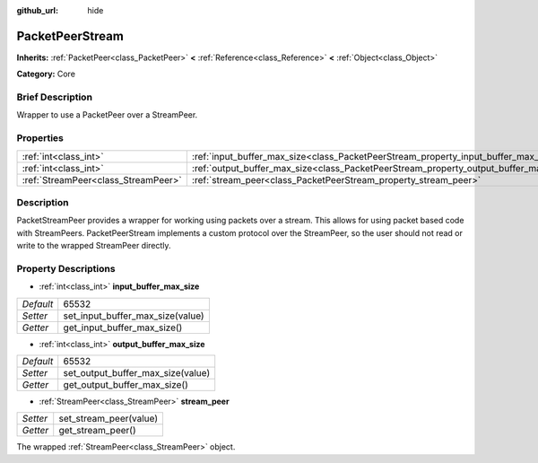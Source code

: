 :github_url: hide

.. Generated automatically by doc/tools/makerst.py in Godot's source tree.
.. DO NOT EDIT THIS FILE, but the PacketPeerStream.xml source instead.
.. The source is found in doc/classes or modules/<name>/doc_classes.

.. _class_PacketPeerStream:

PacketPeerStream
================

**Inherits:** :ref:`PacketPeer<class_PacketPeer>` **<** :ref:`Reference<class_Reference>` **<** :ref:`Object<class_Object>`

**Category:** Core

Brief Description
-----------------

Wrapper to use a PacketPeer over a StreamPeer.

Properties
----------

+-------------------------------------+---------------------------------------------------------------------------------------+-------+
| :ref:`int<class_int>`               | :ref:`input_buffer_max_size<class_PacketPeerStream_property_input_buffer_max_size>`   | 65532 |
+-------------------------------------+---------------------------------------------------------------------------------------+-------+
| :ref:`int<class_int>`               | :ref:`output_buffer_max_size<class_PacketPeerStream_property_output_buffer_max_size>` | 65532 |
+-------------------------------------+---------------------------------------------------------------------------------------+-------+
| :ref:`StreamPeer<class_StreamPeer>` | :ref:`stream_peer<class_PacketPeerStream_property_stream_peer>`                       |       |
+-------------------------------------+---------------------------------------------------------------------------------------+-------+

Description
-----------

PacketStreamPeer provides a wrapper for working using packets over a stream. This allows for using packet based code with StreamPeers. PacketPeerStream implements a custom protocol over the StreamPeer, so the user should not read or write to the wrapped StreamPeer directly.

Property Descriptions
---------------------

.. _class_PacketPeerStream_property_input_buffer_max_size:

- :ref:`int<class_int>` **input_buffer_max_size**

+-----------+----------------------------------+
| *Default* | 65532                            |
+-----------+----------------------------------+
| *Setter*  | set_input_buffer_max_size(value) |
+-----------+----------------------------------+
| *Getter*  | get_input_buffer_max_size()      |
+-----------+----------------------------------+

.. _class_PacketPeerStream_property_output_buffer_max_size:

- :ref:`int<class_int>` **output_buffer_max_size**

+-----------+-----------------------------------+
| *Default* | 65532                             |
+-----------+-----------------------------------+
| *Setter*  | set_output_buffer_max_size(value) |
+-----------+-----------------------------------+
| *Getter*  | get_output_buffer_max_size()      |
+-----------+-----------------------------------+

.. _class_PacketPeerStream_property_stream_peer:

- :ref:`StreamPeer<class_StreamPeer>` **stream_peer**

+----------+------------------------+
| *Setter* | set_stream_peer(value) |
+----------+------------------------+
| *Getter* | get_stream_peer()      |
+----------+------------------------+

The wrapped :ref:`StreamPeer<class_StreamPeer>` object.

